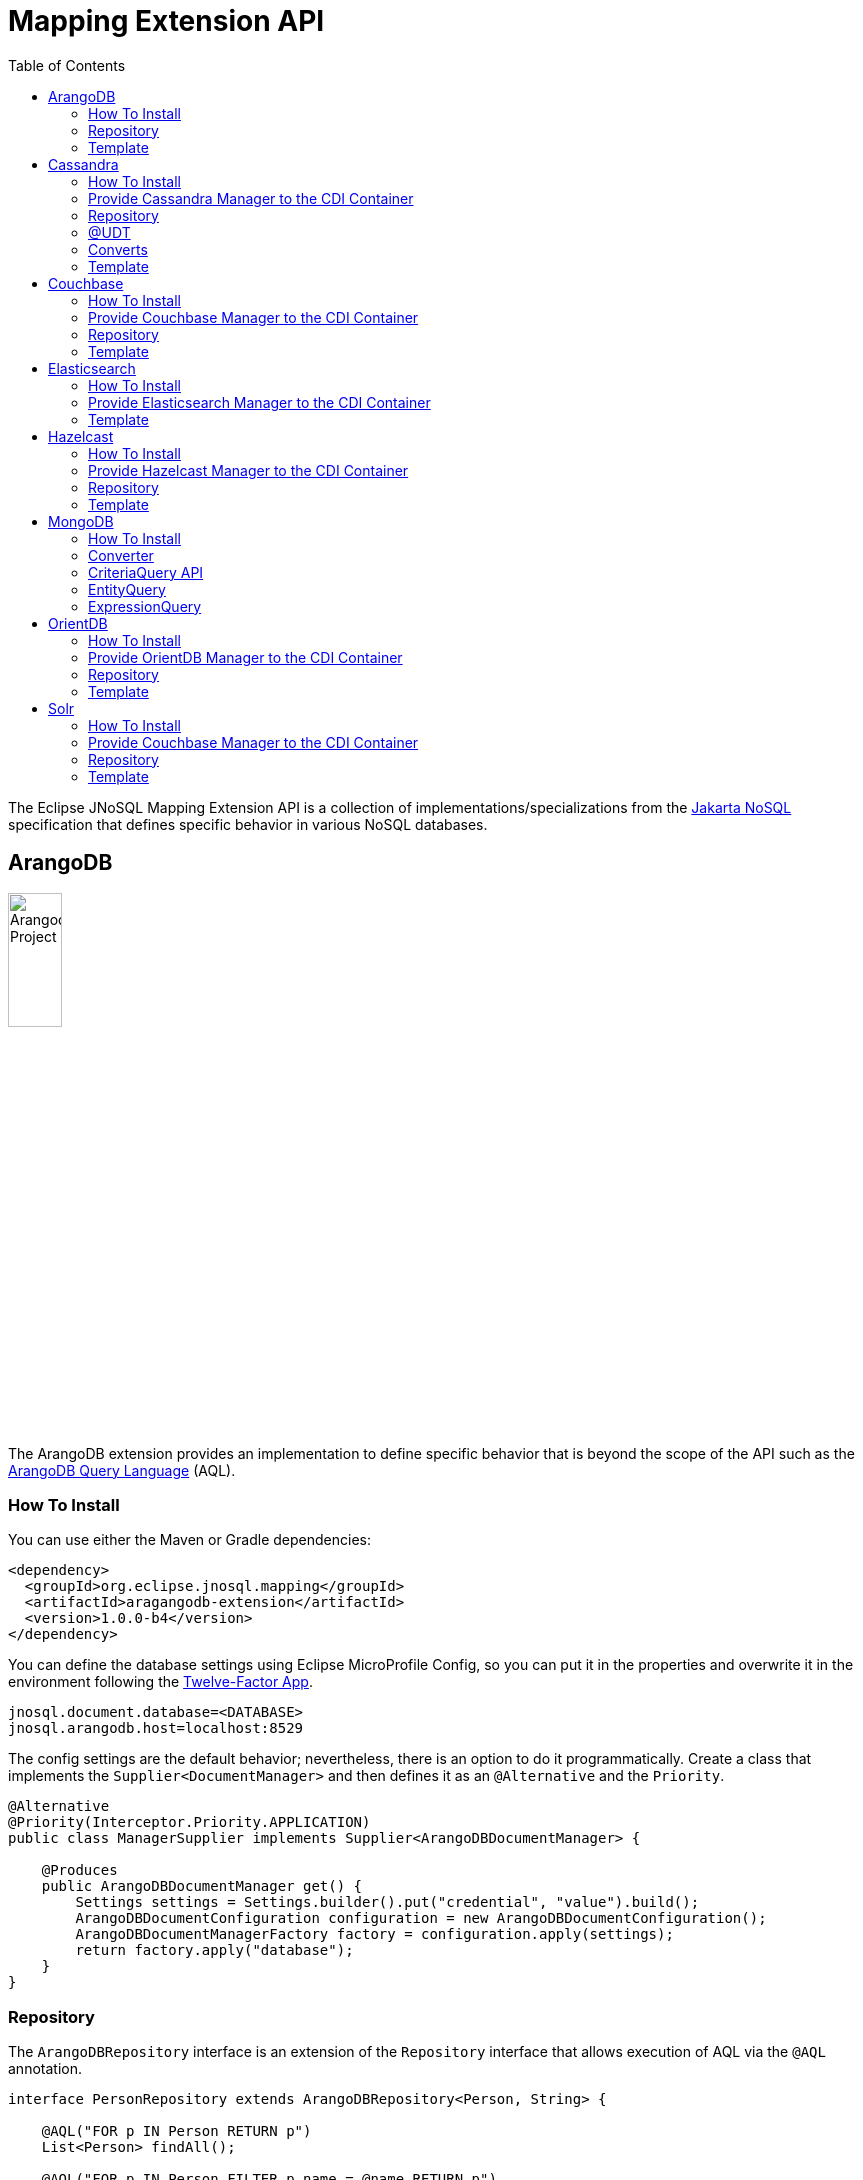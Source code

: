 = Mapping Extension API
:toc: auto

The Eclipse JNoSQL Mapping Extension API is a collection of implementations/specializations from the https://jakarta.ee/specifications/nosql/[Jakarta NoSQL] specification that defines specific behavior in various NoSQL databases.

== ArangoDB

image::https://jnosql.github.io/img/logos/ArangoDB.png[Arangodb Project,align="center"width=25%, height=25%]

The ArangoDB extension provides an implementation to define specific behavior that is beyond the scope of the API such as the https://www.arangodb.com/docs/stable/aql/[ArangoDB Query Language] (AQL).

=== How To Install

You can use either the Maven or Gradle dependencies:

[source,xml]
----
<dependency>
  <groupId>org.eclipse.jnosql.mapping</groupId>
  <artifactId>aragangodb-extension</artifactId>
  <version>1.0.0-b4</version>
</dependency>
----

You can define the database settings using Eclipse MicroProfile Config, so you can put it in the properties and overwrite it in the environment following the https://12factor.net/config[Twelve-Factor App].

[source,properties]
----
jnosql.document.database=<DATABASE>
jnosql.arangodb.host=localhost:8529
----

The config settings are the default behavior; nevertheless, there is an option to do it programmatically. Create a class that implements the `Supplier<DocumentManager>` and then defines it as an `@Alternative` and the `Priority`.

[source,java]
----
@Alternative
@Priority(Interceptor.Priority.APPLICATION)
public class ManagerSupplier implements Supplier<ArangoDBDocumentManager> {

    @Produces
    public ArangoDBDocumentManager get() {
        Settings settings = Settings.builder().put("credential", "value").build();
        ArangoDBDocumentConfiguration configuration = new ArangoDBDocumentConfiguration();
        ArangoDBDocumentManagerFactory factory = configuration.apply(settings);
        return factory.apply("database");
    }
}
----


=== Repository

The ```ArangoDBRepository``` interface is an extension of the ```Repository``` interface that allows execution of AQL via the ```@AQL``` annotation.

[source,java]
----
interface PersonRepository extends ArangoDBRepository<Person, String> {

    @AQL("FOR p IN Person RETURN p")
    List<Person> findAll();

    @AQL("FOR p IN Person FILTER p.name = @name RETURN p")
    List<Person> findByName(@Param("name") String name);
}
----

=== Template

The ```ArangoDBTemplate``` interface is a specialization of the ```DocumentTemplate``` interface that allows using both synchronous and asynchronous AQL.

[source,java]
----
@Inject
private ArangoDBTemplate template;
...
List<Person> people = template.aql("FOR p IN Person FILTER p.name = @name RETURN p", params);
----

== Cassandra

image::https://jnosql.github.io/img/logos/cassandra.png[Apache Cassandra,align="center"width=25%, height=25%]

The Cassandra extension provides an implementation to define specific behavior that is beyond the scope of the API such as the https://cassandra.apache.org/doc/latest/cassandra/cql/[Cassandra Query Language] (CQL) and Consistency Level.

=== How To Install

You can use either the Maven or Gradle dependencies:

[source,xml]
----
<dependency>
  <groupId>org.eclipse.jnosql.mapping</groupId>
  <artifactId>cassandra-extension</artifactId>
  <version>1.0.0-b4</version>
</dependency>
----

=== Provide Cassandra Manager to the CDI Container

[source,java]
----
public class CassandraProducer {

    @Produces
    public CassandraColumnFamilyManager getManager() {
        CassandraColumnFamilyManager manager = ...;
        return manager;
    }
}
----

=== Repository

The ```CassandraRepository``` interface is an extension of the ```Repository``` interface that allows execution of CQL and Consistency Level via the ```@CQL``` annotation.

[source,java]
----
interface PersonRepository extends CassandraRepository<Person, String> {

    @CQL("select * from Person")
    List<Person> findAll();

    @CQL("select * from Person where name = ?")
    List<Person> findByName(String name);

    @CQL("select * from Person where age = :age")
    List<Person> findByAge(@Param("age") Integer age);
 }
----


=== @UDT

The ```@UDT``` annotation is a mapping annotation that allows defining a field to be stored as a user-defined type in Cassandra.

[source,java]
----
@Entity
public class Person {

    @Id("name")
    private String name;

    @Column
    private Integer age;

    @UDT("address")
    @Column
    private Address home;
 }
----

=== Converts

* TimestampConverter: That converts to/from java.util.Date
* LocalDateConverter: That converts to/from com.datastax.driver.core.LocalDate

[source,java]
----
    @Column
    @Convert(value = TimestampConverter.class)
    private LocalDateTime localDateTime;

    @Column
    @Convert(value = LocalDateConverter.class)
    private Calendar calendar;
----

=== Template

The ```CassandraTemplate``` interface is a specialization of ```ColumnTemplate``` interface that allows using CQL.

[source,java]
----
@Inject
CassandraTemplate template;
...
template.save(person, ConsistencyLevel.ONE);
----

== Couchbase

image::https://jnosql.github.io/img/logos/couchbase.svg[Couchbase Project,align="center"width=25%, height=25%]

The Couchbase extension provides an implementation to define specific behavior that is beyond the scope of the API such as https://www.couchbase.com/products/n1ql[N1QL] (pronounced "nickel").

=== How To Install

You can use either the Maven or Gradle dependencies:

[source,xml]
----
<dependency>
  <groupId>org.eclipse.jnosql.mapping</groupId>
  <artifactId>couchbase-extension</artifactId>
  <version>1.0.0-b4</version>
</dependency>
----

=== Provide Couchbase Manager to the CDI Container

[source,java]
----
public class CouchbaseProducer {

    @Produces
    public CouchbaseDocumentCollectionManager getManager() {
        CouchbaseDocumentCollectionManager manager = // instance;
        return manager;
    }
}
----

=== Repository

The ```CouchbaseRepository``` interface is an extension of the ```Repository``` interface that allows execution of N1QL via the ```@N1QL``` annotation.


[source,java]
----
interface PersonRepository extends CouchbaseRepository<Person, String> {

@N1QL("select * from Person")
List<Person> findAll();

@N1QL("select * from Person where name = $name")
List<Person> findByName(@Param("name") String name);

}
----


=== Template

The ```CouchbaseTemplate``` interface is a specialization of the ```DocumentTemplate``` interface that allows using N1QL on both synchronous and asynchronous.

[source,java]
----
List<Person> people = template.n1qlQuery("select * from Person where name = $name", params);
----

== Elasticsearch

image::https://jnosql.github.io/img/logos/elastic.svg[Elasticsearch Project,align="center"width=25%, height=25%]

The Elasticsearch extension provides an implementation to define specific behavior that is beyond the scope of the API such as a search engine.

=== How To Install

You can use either the Maven or Gradle dependencies:

[source,xml]
----
<dependency>
  <groupId>org.eclipse.jnosql.mapping</groupId>
  <artifactId>elasticsearch-extension</artifactId>
  <version>1.0.0-b4</version>
</dependency>
----

=== Provide Elasticsearch Manager to the CDI Container

[source,java]
----
public class ElasticsearchProducer {

    @Produces
    public ElasticsearchDocumentCollectionManager getManager() {
        ElasticsearchDocumentCollectionManager manager = // instance
        return manager;
    }
}
----

=== Template

The ```ElasticsearchTemplate``` interface is a specialization of the ```DocumentTemplate``` interface that allows using a search engine on both synchronous and asynchronous.

[source,java]
----
@Inject
ElasticsearchTemplate template;
...

QueryBuilder queryBuilder = boolQuery().filter(termQuery("name", "Ada"));
List<Person> people = template.search(queryBuilder, "Person");
----

== Hazelcast

image::https://jnosql.github.io/img/logos/hazelcast.svg[Hazelcast Project,align="center" width=25%, height=25%]

The Hazelcast extension provides an implementation to define specific behavior that is beyond the scope of the API such as Hazelcast Query.

=== How To Install

You can use either the Maven or Gradle dependencies:

[source,xml]
----
<dependency>
  <groupId>org.eclipse.jnosql.mapping</groupId>
  <artifactId>hazelcast-extension</artifactId>
  <version>1.0.0-b4</version>
</dependency>
----

=== Provide Hazelcast Manager to the CDI Container

[source,java]
----
public class HazelcastProducer {

    @Produces
    public HazelcastBucketManager getManager() {
        HazelcastBucketManager manager = // instance
        return manager;
    }
}
----

=== Repository

[source,java]
----
interface PersonRepository extends HazelcastRepository<Person, String> {

        @Query("active")
        List<Person> findActive();

        @Query("name = :name AND age = :age")
        Set<Person> findByAgeAndInteger(@Param("name") String name, @Param("age") Integer age);
    }
----

=== Template

The ```HazelcastTemplate``` interface is a specialization of the ```KeyValueTemplate``` interface that allows execution of a Hazelcast query.

[source,java]
----
Collection<Person> people = template.query("active");
Collection<Person> people2 = template.query("age = :age", singletonMap("age", 10));
Collection<Person> people3 = template.query(Predicates.equal("name",  "Poliana"));
----

== MongoDB

image::https://jnosql.github.io/img/logos/mongodb.png[Cassandra Project,align="center" width=25%, height=25%]

The MongoDB extension provides an implementation to define specific behavior that is beyond the scope of the API such as the Cassandra Query Language, consistency level.

=== How To Install

You can use either the Maven or Gradle dependencies:

[source,xml]
----
<dependency>
  <groupId>org.eclipse.jnosql.mapping</groupId>
  <artifactId>mongodb-extension</artifactId>
  <version>1.0.0-b4</version>
</dependency>
----

=== Converter

In this extension, you have the option to convert to/from the MongoDB ```ObjectID```.

[source,java]
----
@Entity
public class Music {

    @Id
    @Convert(ObjectIdConverter.class)
    private String id;

}
----

=== CriteriaQuery API

Also, you can use the experimental Criteria API, largely inspired by the JPA one.
Using this API you can execute queries built via CriteriaQuery.
The CriteriaQuery is used in combination with Metamodel Attributes.
These attributes are automagically generated from the defined NoSQL Entities, by including the Metamodel Processor extension as an optional dependency.

=== EntityQuery

You can fetch entities with an EntityQuery:

[source,java]
----
CriteriaQuery<Person> personQuery = template.createQuery(Person.class);

EntityQueryResult<Person> executeQuery = template.executeQuery(
        personQuery.select().where(
                personQuery.from().get(
                        Person_.name
                ).equal(
                        "Poliana"
                ).or(
                        personQuery.from().get(
                                Person_.age
                        ).greaterThanOrEqualTo(17)
                )
        )
);

Stream<Person> stream = executeQuery.getEntities();
----

=== ExpressionQuery

You can fetch single columns/projections using an ExpressionQuery:

[source,java]
----
CriteriaQuery<Person> personQuery = template.createQuery(Person.class);

StringExpression<Person, Person> nameExpression = personQuery.from().get(
        Person_.name
);
NumberExpression<Person, Person, Integer> ageExpression = personQuery.from().get(
        Person_.age
);

ExpressionQueryResult<Person> executeQuery = template.executeQuery(
        personQuery.select(
                nameExpression,
                ageExpression
        ).where(
                nameExpression.equal(
                        "Poliana"
                ).or(
                        ageExpression.greaterThanOrEqualTo(17)
                )
        )
);

Optional<ExpressionQueryResultRow<Person>> findFirst = executeQuery.getRows().findFirst();

String name = findFirst.get().get(
        nameExpression
);

Integer age = findFirst.get().get(
        ageExpression
);
----

== OrientDB

image::https://jnosql.github.io/img/logos/orientdb.png[OriendtDB Project,align="center" ,align="center" width=25%, height=25%]

=== How To Install

You can use either the Maven or Gradle dependencies:

[source,xml]
----
<dependency>
  <groupId>org.eclipse.jnosql.mapping</groupId>
  <artifactId>orientdb-extension</artifactId>
  <version>1.0.0-b4</version>
</dependency>
----

=== Provide OrientDB Manager to the CDI Container

[source,java]
----
public class OrientDBProducer {

    @Produces
    public OrientDBDocumentCollectionManager getManager() {
        OrientDBDocumentCollectionManager manager = // instance
        return manager;
    }

    @Produces
    public OrientDBDocumentCollectionManagerAsync getManagerAsync() {
        OrientDBDocumentCollectionManagerAsync managerAsync = // instance
        return managerAsync;
    }
}
----

=== Repository

The ```OrientDBCrudRepository``` interface  is an extension of the ```Repository``` interface that allows execution of a SQL Query via the ```@SQL``` annotation.

[source,java]
----
    interface PersonRepository extends OrientDBCrudRepository<Person, String> {

        @SQL("select * from Person")
        List<Person> findAll();

        @SQL("select * from Person where name = ?")
        List<Person> findByName(String name);

        @SQL("select * from Person where age = :age")
        List<Person> findByAge(@Param("age") Integer age);
    }
----

=== Template

The ```OrientDBTemplate``` interface is a specialization of the ```DocumentTemplate``` interface that allows execution of a SQL query and live query on both synchronous and asynchronous.

[source,java]
----
@Inject
OrientDBTemplate template;
...

Stream<Person> stream = template.sql("select * from Person where name = ?", "Ada");
template.live("select from Person where name = ?", callBack, "Ada");
----

== Solr

image::https://jnosql.github.io/img/logos/solr.svg[Solr Project,align="center" width=25%, height=25%]

The Apache Solr extension provides an implementation to define specific behavior that is beyond the scope of the API such as Search query.

=== How To Install

You can use either the Maven or Gradle dependencies:

[source,xml]
----
<dependency>
  <groupId>org.eclipse.jnosql.mapping</groupId>
  <artifactId>solr-extension</artifactId>
  <version>1.0.0-b4</version>
</dependency>
----

=== Provide Couchbase Manager to the CDI Container

[source,java]
----
public class SolrProducer {

    @Produces
    public SolrDocumentCollectionManager getManager() {
        CouchbaseDocumentCollectionManager manager = // instance
        return manager;
    }
}
----

=== Repository

The ```SolrRepository``` interface is an extension of the ```Repository``` interface that allows using Solr query annotation that executes Solr query.

[source,java]
----
interface PersonRepository extends SolrRepository<Person, String> {

    @Solr("select * from Person")
    List<Person> findAll();

    @Solr("select * from Person where name = $name")
    List<Person> findByName(@Param("name") String name);
}
----

=== Template

The ```SolrTemplate``` interface is a specialization of the ```DocumentTemplate``` that allows execution of a Solr query.

[source,java]
----
@Inject
SolrTemplate template;
...
List<Person> people = template.solr("age:@age AND type:@type AND _entity:@entity", params);
----
